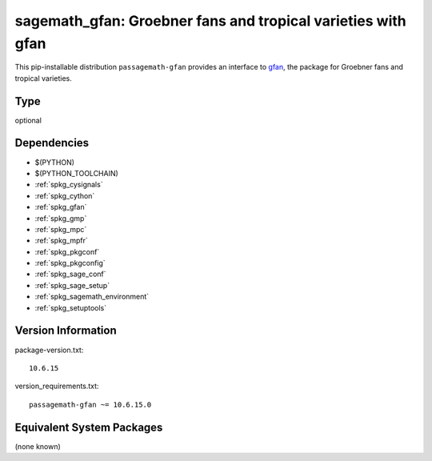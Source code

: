 .. _spkg_sagemath_gfan:

===================================================================================
sagemath_gfan: Groebner fans and tropical varieties with gfan
===================================================================================


This pip-installable distribution ``passagemath-gfan`` provides an interface to
`gfan <https://users-math.au.dk/jensen/software/gfan/gfan.html>`_, the package for
Groebner fans and tropical varieties.


Type
----

optional


Dependencies
------------

- $(PYTHON)
- $(PYTHON_TOOLCHAIN)
- :ref:`spkg_cysignals`
- :ref:`spkg_cython`
- :ref:`spkg_gfan`
- :ref:`spkg_gmp`
- :ref:`spkg_mpc`
- :ref:`spkg_mpfr`
- :ref:`spkg_pkgconf`
- :ref:`spkg_pkgconfig`
- :ref:`spkg_sage_conf`
- :ref:`spkg_sage_setup`
- :ref:`spkg_sagemath_environment`
- :ref:`spkg_setuptools`

Version Information
-------------------

package-version.txt::

    10.6.15

version_requirements.txt::

    passagemath-gfan ~= 10.6.15.0

Equivalent System Packages
--------------------------

(none known)
